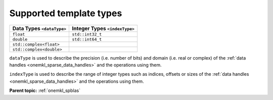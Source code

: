 .. SPDX-FileCopyrightText: 2024 Intel Corporation
..
.. SPDX-License-Identifier: CC-BY-4.0

.. _onemkl_sparse_supported_types:

Supported template types
========================

.. container:: tablenoborder

   .. list-table::
      :header-rows: 1

      * -  Data Types ``<dataType>``
        -  Integer Types ``<indexType>``
      * -  ``float``
        -  ``std::int32_t``
      * -  ``double``
        -  ``std::int64_t``
      * -  ``std::complex<float>``
        -   
      * -  ``std::complex<double>``
        -   

``dataType`` is used to describe the precision (i.e. number of bits) and domain
(i.e. real or complex) of the :ref:`data handles <onemkl_sparse_data_handles>`
and the operations using them.

``indexType`` is used to describe the range of integer types such as indices,
offsets or sizes of the :ref:`data handles <onemkl_sparse_data_handles>` and the
operations using them.

**Parent topic:** :ref:`onemkl_spblas`
